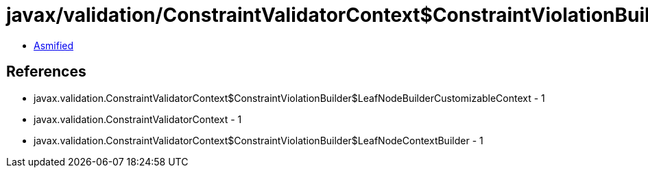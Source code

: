 = javax/validation/ConstraintValidatorContext$ConstraintViolationBuilder$LeafNodeBuilderCustomizableContext.class

 - link:ConstraintValidatorContext$ConstraintViolationBuilder$LeafNodeBuilderCustomizableContext-asmified.java[Asmified]

== References

 - javax.validation.ConstraintValidatorContext$ConstraintViolationBuilder$LeafNodeBuilderCustomizableContext - 1
 - javax.validation.ConstraintValidatorContext - 1
 - javax.validation.ConstraintValidatorContext$ConstraintViolationBuilder$LeafNodeContextBuilder - 1
